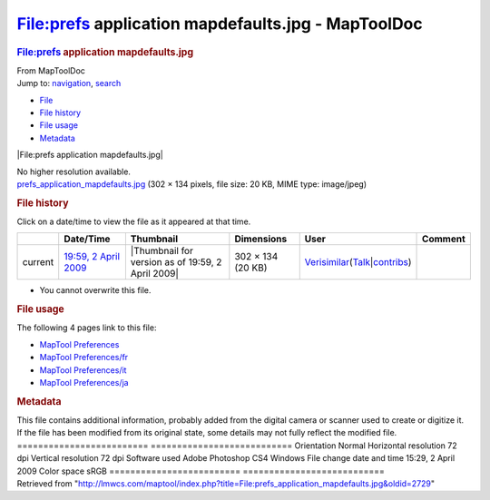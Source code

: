 ===================================================
File:prefs application mapdefaults.jpg - MapToolDoc
===================================================

.. contents::
   :depth: 3
..

.. container:: noprint
   :name: mw-page-base

.. container:: noprint
   :name: mw-head-base

.. container:: mw-body
   :name: content

   .. container:: mw-indicators

   .. rubric:: File:prefs application mapdefaults.jpg
      :name: firstHeading
      :class: firstHeading

   .. container:: mw-body-content
      :name: bodyContent

      .. container::
         :name: siteSub

         From MapToolDoc

      .. container::
         :name: contentSub

      .. container:: mw-jump
         :name: jump-to-nav

         Jump to: `navigation <#mw-head>`__, `search <#p-search>`__

      .. container::
         :name: mw-content-text

         -  `File <#file>`__
         -  `File history <#filehistory>`__
         -  `File usage <#filelinks>`__
         -  `Metadata <#metadata>`__

         .. container:: fullImageLink
            :name: file

            |File:prefs application mapdefaults.jpg|

            .. container:: mw-filepage-resolutioninfo

               No higher resolution available.

         .. container:: fullMedia

            `prefs_application_mapdefaults.jpg </maptool/images/0/0f/prefs_application_mapdefaults.jpg>`__
            ‎(302 × 134 pixels, file size: 20 KB, MIME type: image/jpeg)

         .. container:: mw-content-ltr
            :name: mw-imagepage-content

         .. rubric:: File history
            :name: filehistory

         .. container::
            :name: mw-imagepage-section-filehistory

            Click on a date/time to view the file as it appeared at that
            time.

            ======= ================================================================================ ================================================= ================= =================================================================================================================================================================================================================== =======
            \       Date/Time                                                                        Thumbnail                                         Dimensions        User                                                                                                                                                                                                                Comment
            ======= ================================================================================ ================================================= ================= =================================================================================================================================================================================================================== =======
            current `19:59, 2 April 2009 </maptool/images/0/0f/prefs_application_mapdefaults.jpg>`__ |Thumbnail for version as of 19:59, 2 April 2009| 302 × 134 (20 KB) `Verisimilar <User:Verisimilar>`__\ (\ \ `Talk </maptool/index.php?title=User_talk:Verisimilar&action=edit&redlink=1>`__\ \ \|\ \ `contribs <Special:Contributions/Verisimilar>`__\ \ )
            ======= ================================================================================ ================================================= ================= =================================================================================================================================================================================================================== =======

         -  You cannot overwrite this file.

         .. rubric:: File usage
            :name: filelinks

         .. container::
            :name: mw-imagepage-section-linkstoimage

            The following 4 pages link to this file:

            -  `MapTool
               Preferences <MapTool_Preferences>`__
            -  `MapTool
               Preferences/fr <MapTool_Preferences/fr>`__
            -  `MapTool
               Preferences/it <MapTool_Preferences/it>`__
            -  `MapTool
               Preferences/ja <MapTool_Preferences/ja>`__

         .. rubric:: Metadata
            :name: metadata

         .. container:: mw-imagepage-section-metadata

            This file contains additional information, probably added
            from the digital camera or scanner used to create or
            digitize it. If the file has been modified from its original
            state, some details may not fully reflect the modified file.
            ========================= ===========================
            Orientation               Normal
            Horizontal resolution     72 dpi
            Vertical resolution       72 dpi
            Software used             Adobe Photoshop CS4 Windows
            File change date and time 15:29, 2 April 2009
            Color space               sRGB
            ========================= ===========================

      .. container:: printfooter

         Retrieved from
         "http://lmwcs.com/maptool/index.php?title=File:prefs_application_mapdefaults.jpg&oldid=2729"

